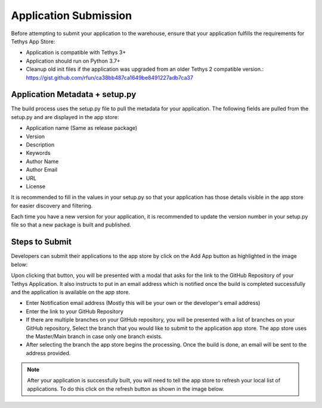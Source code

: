 ======================
Application Submission
======================

Before attempting to submit your application to the warehouse, ensure that your application fulfills the requirements for Tethys App Store: 

- Application is compatible with Tethys 3+
- Application should run on Python 3.7+
- Cleanup old init files if the application was upgraded from an older Tethys 2 compatible version.: https://gist.github.com/rfun/ca38bb487ca1649be8491227adb7ca37


Application Metadata + setup.py
*******************************

The build process uses the setup.py file to pull the metadata for your application. The following fields are pulled from the setup.py and are displayed in the app store: 

- Application name (Same as release package)
- Version
- Description
- Keywords
- Author Name
- Author Email
- URL
- License

It is recommended to fill in the values in your setup.py so that your application has those details visible in the app store for easier discovery and filtering. 

Each time you have a new version for your application, it is recommended to update the version number in your setup.py file so that a new package is built and published. 

Steps to Submit
***************

Developers can submit their applications to the app store by click on the Add App button as highlighted in the image below: 

.. image:: _static/images/add_button.png
   :width: 600


Upon clicking that button, you will be presented with a modal that asks for the link to the GitHub Repository of your Tethys Application. It also instructs to put in an email address which is notified once the build is completed successfully and the application is available on the app store.

.. image:: _static/images/add_step_1.png
   :width: 600

- Enter Notification email address (Mostly this will be your own or the developer's email address)
- Enter the link to your GitHub Repository 
- If there are multiple branches on your GitHub repository, you will be presented with a list of branches on your GitHub repository, Select the branch that you would like to submit to the application app store. The app store uses the Master/Main branch in case only one branch exists. 
- After selecting the branch the app store begins the processing. Once the build is done, an email will be sent to the address provided.


.. note::
   After your application is successfully built, you will need to tell the app store to refresh your local list of applications. To do this click on the refresh button as shown in the image below.

.. image:: _static/images/refresh_button.png
	:width: 600


